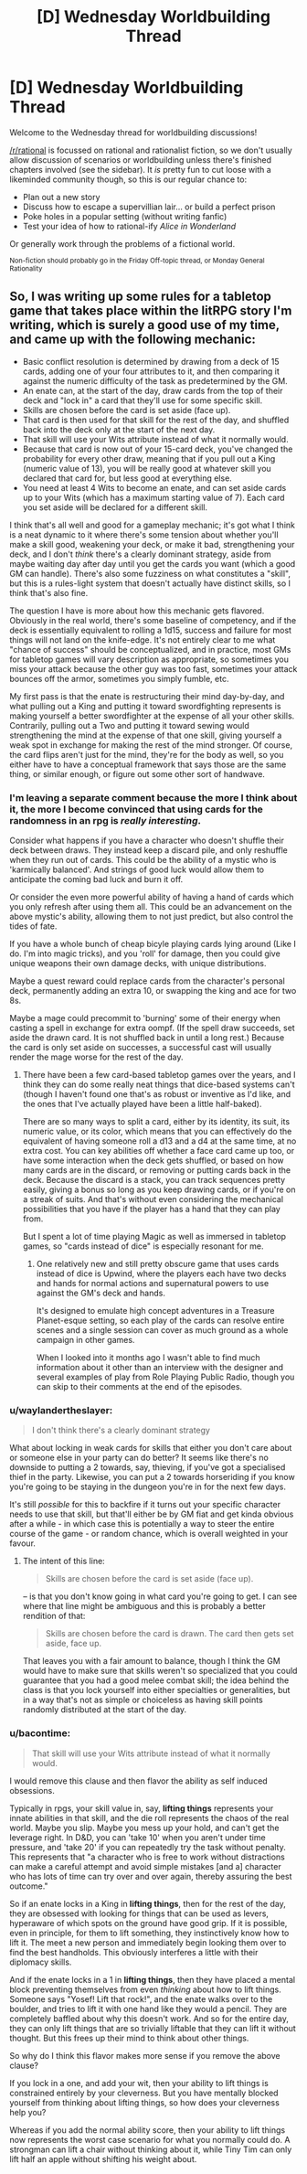 #+TITLE: [D] Wednesday Worldbuilding Thread

* [D] Wednesday Worldbuilding Thread
:PROPERTIES:
:Author: AutoModerator
:Score: 5
:DateUnix: 1510758410.0
:DateShort: 2017-Nov-15
:END:
Welcome to the Wednesday thread for worldbuilding discussions!

[[/r/rational]] is focussed on rational and rationalist fiction, so we don't usually allow discussion of scenarios or worldbuilding unless there's finished chapters involved (see the sidebar). It /is/ pretty fun to cut loose with a likeminded community though, so this is our regular chance to:

- Plan out a new story
- Discuss how to escape a supervillian lair... or build a perfect prison
- Poke holes in a popular setting (without writing fanfic)
- Test your idea of how to rational-ify /Alice in Wonderland/

Or generally work through the problems of a fictional world.

^{Non-fiction should probably go in the Friday Off-topic thread, or Monday General Rationality}


** So, I was writing up some rules for a tabletop game that takes place within the litRPG story I'm writing, which is surely a good use of my time, and came up with the following mechanic:

- Basic conflict resolution is determined by drawing from a deck of 15 cards, adding one of your four attributes to it, and then comparing it against the numeric difficulty of the task as predetermined by the GM.
- An enate can, at the start of the day, draw cards from the top of their deck and "lock in" a card that they'll use for some specific skill.
- Skills are chosen before the card is set aside (face up).
- That card is then used for that skill for the rest of the day, and shuffled back into the deck only at the start of the next day.
- That skill will use your Wits attribute instead of what it normally would.
- Because that card is now out of your 15-card deck, you've changed the probability for every other draw, meaning that if you pull out a King (numeric value of 13), you will be really good at whatever skill you declared that card for, but less good at everything else.
- You need at least 4 Wits to become an enate, and can set aside cards up to your Wits (which has a maximum starting value of 7). Each card you set aside will be declared for a different skill.

I think that's all well and good for a gameplay mechanic; it's got what I think is a neat dynamic to it where there's some tension about whether you'll make a skill good, weakening your deck, or make it bad, strengthening your deck, and I don't /think/ there's a clearly dominant strategy, aside from maybe waiting day after day until you get the cards you want (which a good GM can handle). There's also some fuzziness on what constitutes a "skill", but this is a rules-light system that doesn't actually have distinct skills, so I think that's also fine.

The question I have is more about how this mechanic gets flavored. Obviously in the real world, there's some baseline of competency, and if the deck is essentially equivalent to rolling a 1d15, success and failure for most things will not land on the knife-edge. It's not entirely clear to me what "chance of success" should be conceptualized, and in practice, most GMs for tabletop games will vary description as appropriate, so sometimes you miss your attack because the other guy was too fast, sometimes your attack bounces off the armor, sometimes you simply fumble, etc.

My first pass is that the enate is restructuring their mind day-by-day, and what pulling out a King and putting it toward swordfighting represents is making yourself a better swordfighter at the expense of all your other skills. Contrarily, pulling out a Two and putting it toward sewing would strengthening the mind at the expense of that one skill, giving yourself a weak spot in exchange for making the rest of the mind stronger. Of course, the card flips aren't just for the mind, they're for the body as well, so you either have to have a conceptual framework that says those are the same thing, or similar enough, or figure out some other sort of handwave.
:PROPERTIES:
:Author: cthulhuraejepsen
:Score: 3
:DateUnix: 1510855244.0
:DateShort: 2017-Nov-16
:END:

*** I'm leaving a separate comment because the more I think about it, the more I become convinced that using cards for the randomness in an rpg is /really interesting/.

Consider what happens if you have a character who doesn't shuffle their deck between draws. They instead keep a discard pile, and only reshuffle when they run out of cards. This could be the ability of a mystic who is 'karmically balanced'. And strings of good luck would allow them to anticipate the coming bad luck and burn it off.

Or consider the even more powerful ability of having a hand of cards which you only refresh after using them all. This could be an advancement on the above mystic's ability, allowing them to not just predict, but also control the tides of fate.

If you have a whole bunch of cheap bicyle playing cards lying around (Like I do. I'm into magic tricks), and you 'roll' for damage, then you could give unique weapons their own damage decks, with unique distributions.

Maybe a quest reward could replace cards from the character's personal deck, permanently adding an extra 10, or swapping the king and ace for two 8s.

Maybe a mage could precommit to 'burning' some of their energy when casting a spell in exchange for extra oompf. (If the spell draw succeeds, set aside the drawn card. It is not shuffled back in until a long rest.) Because the card is only set aside on successes, a successful cast will usually render the mage worse for the rest of the day.
:PROPERTIES:
:Author: bacontime
:Score: 2
:DateUnix: 1510881245.0
:DateShort: 2017-Nov-17
:END:

**** There have been a few card-based tabletop games over the years, and I think they can do some really neat things that dice-based systems can't (though I haven't found one that's as robust or inventive as I'd like, and the ones that I've actually played have been a little half-baked).

There are so many ways to split a card, either by its identity, its suit, its numeric value, or its color, which means that you can effectively do the equivalent of having someone roll a d13 and a d4 at the same time, at no extra cost. You can key abilities off whether a face card came up too, or have some interaction when the deck gets shuffled, or based on how many cards are in the discard, or removing or putting cards back in the deck. Because the discard is a stack, you can track sequences pretty easily, giving a bonus so long as you keep drawing cards, or if you're on a streak of suits. And that's without even considering the mechanical possibilities that you have if the player has a hand that they can play from.

But I spent a lot of time playing Magic as well as immersed in tabletop games, so "cards instead of dice" is especially resonant for me.
:PROPERTIES:
:Author: cthulhuraejepsen
:Score: 2
:DateUnix: 1510893914.0
:DateShort: 2017-Nov-17
:END:

***** One relatively new and still pretty obscure game that uses cards instead of dice is Upwind, where the players each have two decks and hands for normal actions and supernatural powers to use against the GM's deck and hands.

It's designed to emulate high concept adventures in a Treasure Planet-esque setting, so each play of the cards can resolve entire scenes and a single session can cover as much ground as a whole campaign in other games.

When I looked into it months ago I wasn't able to find much information about it other than an interview with the designer and several examples of play from Role Playing Public Radio, though you can skip to their comments at the end of the episodes.
:PROPERTIES:
:Author: trekie140
:Score: 1
:DateUnix: 1510898516.0
:DateShort: 2017-Nov-17
:END:


*** u/waylandertheslayer:
#+begin_quote
  I don't think there's a clearly dominant strategy
#+end_quote

What about locking in weak cards for skills that either you don't care about or someone else in your party can do better? It seems like there's no downside to putting a 2 towards, say, thieving, if you've got a specialised thief in the party. Likewise, you can put a 2 towards horseriding if you know you're going to be staying in the dungeon you're in for the next few days.

It's still /possible/ for this to backfire if it turns out your specific character needs to use that skill, but that'll either be by GM fiat and get kinda obvious after a while - in which case this is potentially a way to steer the entire course of the game - or random chance, which is overall weighted in your favour.
:PROPERTIES:
:Author: waylandertheslayer
:Score: 1
:DateUnix: 1510877821.0
:DateShort: 2017-Nov-17
:END:

**** The intent of this line:

#+begin_quote
  Skills are chosen before the card is set aside (face up).
#+end_quote

-- is that you don't know going in what card you're going to get. I can see where that line might be ambiguous and this is probably a better rendition of that:

#+begin_quote
  Skills are chosen before the card is drawn. The card then gets set aside, face up.
#+end_quote

That leaves you with a fair amount to balance, though I think the GM would have to make sure that skills weren't so specialized that you could guarantee that you had a good melee combat skill; the idea behind the class is that you lock yourself into either specialties or generalities, but in a way that's not as simple or choiceless as having skill points randomly distributed at the start of the day.
:PROPERTIES:
:Author: cthulhuraejepsen
:Score: 1
:DateUnix: 1510885846.0
:DateShort: 2017-Nov-17
:END:


*** u/bacontime:
#+begin_quote
  That skill will use your Wits attribute instead of what it normally would.
#+end_quote

I would remove this clause and then flavor the ability as self induced obsessions.

Typically in rpgs, your skill value in, say, *lifting things* represents your innate abilities in that skill, and the die roll represents the chaos of the real world. Maybe you slip. Maybe you mess up your hold, and can't get the leverage right. In D&D, you can 'take 10' when you aren't under time pressure, and 'take 20' if you can repeatedly try the task without penalty. This represents that "a character who is free to work without distractions can make a careful attempt and avoid simple mistakes [and a] character who has lots of time can try over and over again, thereby assuring the best outcome."

So if an enate locks in a King in *lifting things*, then for the rest of the day, they are obsessed with looking for things that can be used as levers, hyperaware of which spots on the ground have good grip. If it is possible, even in principle, for them to lift something, they instinctively know how to lift it. The meet a new person and immediately begin looking them over to find the best handholds. This obviously interferes a little with their diplomacy skills.

And if the enate locks in a 1 in *lifting things*, then they have placed a mental block preventing themselves from even /thinking/ about how to lift things. Someone says "Yosef! Lift that rock!", and the enate walks over to the boulder, and tries to lift it with one hand like they would a pencil. They are completely baffled about why this doesn't work. And so for the entire day, they can only lift things that are so trivially liftable that they can lift it without thought. But this frees up their mind to think about other things.

So why do I think this flavor makes more sense if you remove the above clause?

If you lock in a one, and add your wit, then your ability to lift things is constrained entirely by your cleverness. But you have mentally blocked yourself from thinking about lifting things, so how does your cleverness help you?

Whereas if you add the normal ability score, then your ability to lift things now represents the worst case scenario for what you normally could do. A strongman can lift a chair without thinking about it, while Tiny Tim can only lift half an apple without shifting his weight about.
:PROPERTIES:
:Author: bacontime
:Score: 1
:DateUnix: 1510879864.0
:DateShort: 2017-Nov-17
:END:
